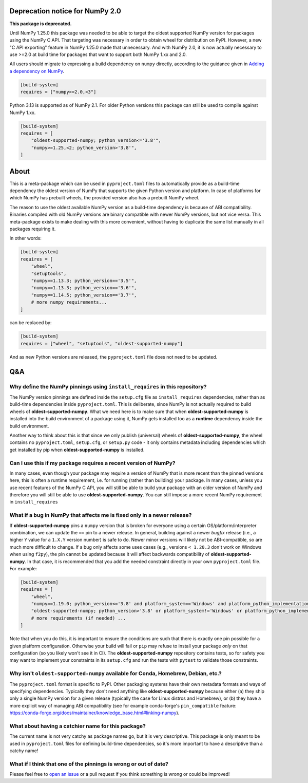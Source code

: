 .. image:: https://img.shields.io/pypi/v/oldest-supported-numpy
   :target: https://pypi.org/project/oldest-supported-numpy/
   :alt: PyPI

Deprecation notice for NumPy 2.0
--------------------------------

**This package is deprecated.**

Until NumPy 1.25.0 this package was needed to be able to target the
oldest supported NumPy version for packages using the NumPy C API.
That targeting was necessary in order to obtain wheel for distribution
on PyPI. However, a new "C API exporting" feature in NumPy 1.25.0 made
that unnecessary. And with NumPy 2.0, it is now actually necessary
to use >=2.0 at build time for packages that want to support both
NumPy 1.xx and 2.0.

All users should migrate to expressing a build dependency on ``numpy``
directly, according to the guidance given in
`Adding a dependency on NumPy <https://numpy.org/doc/2.1/dev/depending_on_numpy.html#build-time-dependency>`__.

.. code:: toml

    [build-system]
    requires = ["numpy>=2.0,<3"]

Python 3.13 is supported as of NumPy 2.1. For older Python versions
this package can still be used to compile against NumPy 1.xx.

.. code:: toml

    [build-system]
    requires = [
        "oldest-supported-numpy; python_version<='3.8'",
        "numpy>=1.25,<2; python_version>'3.8'",
    ]

About
-----

This is a meta-package which can be used in ``pyproject.toml`` files
to automatically provide as a build-time dependency the oldest version
of NumPy that supports the given Python version and platform. In case
of platforms for which NumPy has prebuilt wheels, the provided version
also has a prebuilt NumPy wheel.

The reason to use the oldest available NumPy version as a build-time
dependency is because of ABI compatibility. Binaries compiled with old
NumPy versions are binary compatible with newer NumPy versions, but
not vice versa. This meta-package exists to make dealing with this
more convenient, without having to duplicate the same list manually in
all packages requiring it.

In other words:

.. code:: toml

    [build-system]
    requires = [
        "wheel",
        "setuptools",
        "numpy==1.13.3; python_version=='3.5'",
        "numpy==1.13.3; python_version=='3.6'",
        "numpy==1.14.5; python_version=='3.7'",
        # more numpy requirements...
    ]

can be replaced by:

.. code:: toml

    [build-system]
    requires = ["wheel", "setuptools", "oldest-supported-numpy"]

And as new Python versions are released, the ``pyproject.toml`` file does not
need to be updated.

Q&A
---

Why define the NumPy pinnings using ``install_requires`` in this repository?
~~~~~~~~~~~~~~~~~~~~~~~~~~~~~~~~~~~~~~~~~~~~~~~~~~~~~~~~~~~~~~~~~~~~~~~~~~~~

The NumPy version pinnings are defined inside the ``setup.cfg`` file as
``install_requires`` dependencies, rather than as build-time dependencies
inside ``pyproject.toml``. This is deliberate, since NumPy is not actually
required to build wheels of **oldest-supported-numpy**. What we need here
is to make sure that when **oldest-supported-numpy** is installed into
the build environment of a package using it, NumPy gets installed too
as a **runtime** dependency inside the build environment.

Another way to think about this is that since we only publish (universal)
wheels of **oldest-supported-numpy**, the wheel contains no ``pyproject.toml``,
``setup.cfg``, or ``setup.py`` code - it only contains metadata including
dependencies which get installed by pip when **oldest-supported-numpy** is
installed.

Can I use this if my package requires a recent version of NumPy?
~~~~~~~~~~~~~~~~~~~~~~~~~~~~~~~~~~~~~~~~~~~~~~~~~~~~~~~~~~~~~~~~

In many cases, even though your package may require a version of
NumPy that is more recent than the pinned versions here, this
is often a runtime requirement, i.e. for running (rather than
building) your package. In many cases, unless you use recent
features of the NumPy C API, you will still be able to build your
package with an older version of NumPy and therefore you will still
be able to use **oldest-supported-numpy**. You can still impose a
more recent NumPy requirement in ``install_requires``

What if a bug in NumPy that affects me is fixed only in a newer release?
~~~~~~~~~~~~~~~~~~~~~~~~~~~~~~~~~~~~~~~~~~~~~~~~~~~~~~~~~~~~~~~~~~~~~~~~

If **oldest-supported-numpy** pins a ``numpy`` version that is broken for
everyone using a certain OS/platform/interpreter combination, we can update the
``==`` pin to a newer release. In general, building against a newer *bugfix*
release (i.e., a higher ``Y`` value for a ``1.X.Y`` version number) is safe to
do. Newer minor versions will likely not be ABI-compatible, so are much more
difficult to change. If a bug only affects some uses cases (e.g., versions ``<
1.20.3`` don't work on Windows when using ``f2py``), the pin cannot be updated
because it will affect backwards compatibility of **oldest-supported-numpy**.
In that case, it is recommended that you add the needed constraint directly
in your own ``pyproject.toml`` file. For example:

.. code:: toml

    [build-system]
    requires = [
        "wheel",
        "numpy==1.19.0; python_version<='3.8' and platform_system=='Windows' and platform_python_implementation != 'PyPy'",
        "oldest-supported-numpy; python_version>'3.8' or platform_system!='Windows' or platform_python_implementation == 'PyPy'",
        # more requirements (if needed) ...
    ]

Note that when you do this, it is important to ensure the conditions are such
that there is exactly one pin possible for a given platform configuration.
Otherwise your build will fail or ``pip`` may refuse to install your package
*only* on that configuration (so you likely won't see it in CI).
The **oldest-supported-numpy** repository contains tests, so for safety you
may want to implement your constraints in its ``setup.cfg`` and run the
tests with ``pytest`` to validate those constraints.

Why isn't ``oldest-supported-numpy`` available for Conda, Homebrew, Debian, etc.?
~~~~~~~~~~~~~~~~~~~~~~~~~~~~~~~~~~~~~~~~~~~~~~~~~~~~~~~~~~~~~~~~~~~~~~~~~~~~~~~~~

The ``pyproject.toml`` format is specific to PyPI. Other packaging systems have
their own metadata formats and ways of specifying dependencies. Typically they
don't need anything like **oldest-supported-numpy** because either (a) they ship
only a single NumPy version for a given release (typically the case for Linux
distros and Homebrew), or (b) they have a more explicit way of managing ABI
compatibility (see for example conda-forge's ``pin_compatible`` feature:
https://conda-forge.org/docs/maintainer/knowledge_base.html#linking-numpy).

What about having a catchier name for this package?
~~~~~~~~~~~~~~~~~~~~~~~~~~~~~~~~~~~~~~~~~~~~~~~~~~~

The current name is not very catchy as package names go, but it
is very descriptive. This package is only meant to be used in
``pyproject.toml`` files for defining build-time dependencies,
so it's more important to have a descriptive than a catchy name!

What if I think that one of the pinnings is wrong or out of date?
~~~~~~~~~~~~~~~~~~~~~~~~~~~~~~~~~~~~~~~~~~~~~~~~~~~~~~~~~~~~~~~~~

Please feel free to `open an issue <https://github.com/scipy/oldest-supported-numpy/issues/new>`_
or a pull request if you think something is wrong or could be improved!
